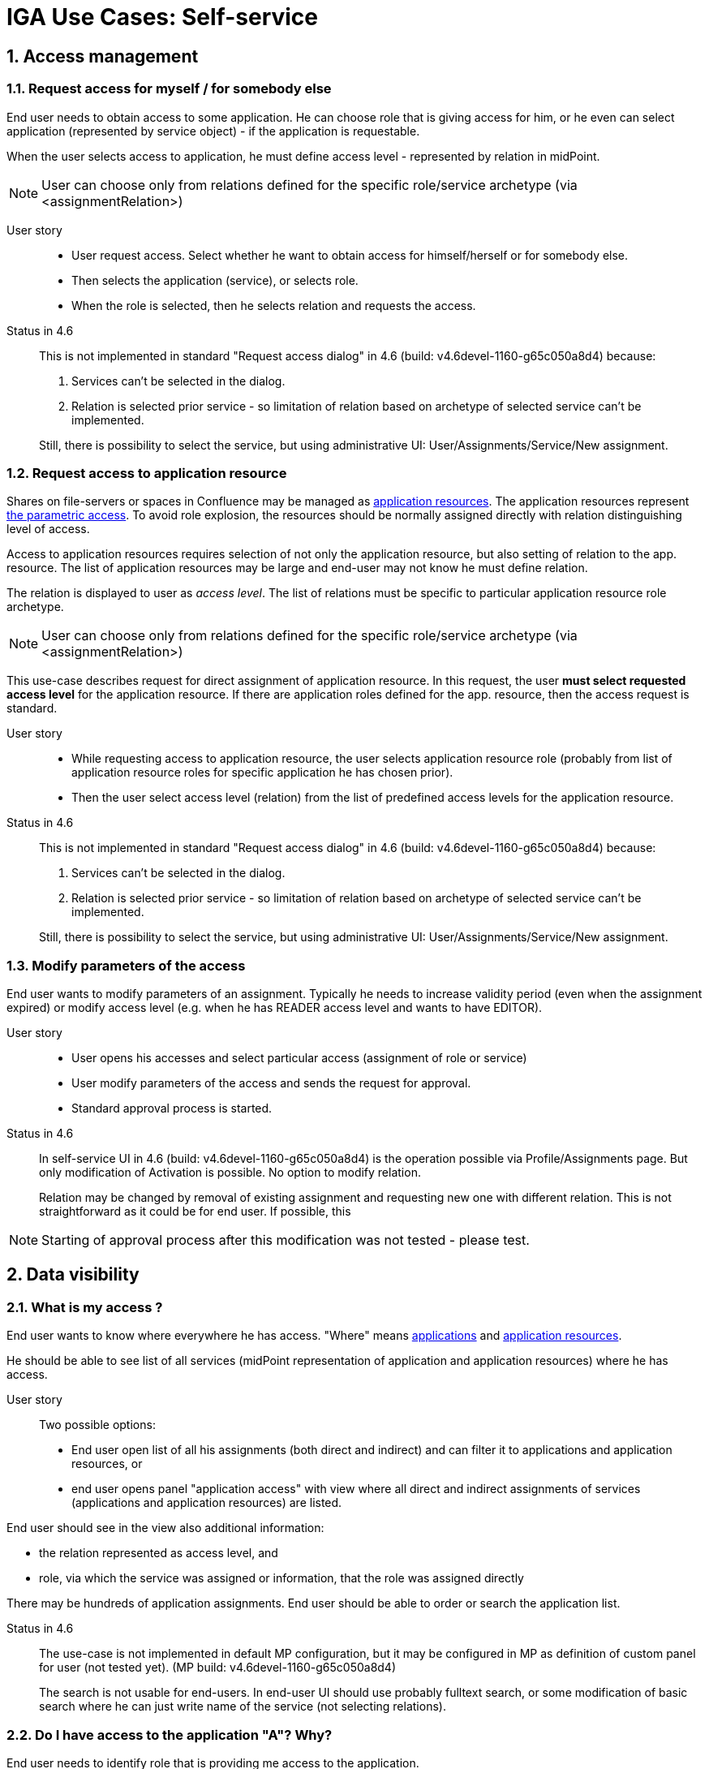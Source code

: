 = IGA Use Cases: Self-service
:page-nav-title: Self-service use-cases
:page-display-order: 300
:page-toc: top
:toclevels: 3
:sectnums:
:sectnumlevels: 3

== Access management

[#_request_access_for_myself_for_somebody_else]
=== Request access for myself / for somebody else

End user needs to obtain access to some application. He can choose role that is giving access for him, or he even can select application (represented by service object) - if the application is requestable.

When the user selects access to application, he must define access level - represented by relation in midPoint.

NOTE: User can choose only from relations defined for the specific role/service archetype (via <assignmentRelation>)


User story::
* User request access. Select whether he want to obtain access for himself/herself or for somebody else.
* Then selects the application (service), or selects role.
* When the role is selected, then he selects relation and requests the access.

Status in 4.6::
This is not implemented in standard "Request access dialog" in 4.6 (build: v4.6devel-1160-g65c050a8d4) because:
. Services can't be selected in the dialog.
. Relation is selected prior service - so limitation of relation based on archetype of selected service can't be implemented.

+
Still, there is possibility to select the service, but using administrative UI: User/Assignments/Service/New assignment.

[#_request_access_to_application_resource]
=== Request access to application resource

Shares on file-servers or spaces in Confluence may be managed as xref:../iga-and-access/objects-and-midpoint/index.adoc#_application_resource[application resources].
The application resources represent xref:../role-engineering/parametric-access.adoc[the parametric access].
To avoid role explosion, the resources should be normally assigned directly with relation distinguishing level of access.

Access to application resources requires selection of not only the application resource, but also setting of relation to the app. resource. The list of application resources may be large and end-user may not know he must define relation.

The relation is displayed to user as _access level_. The list of relations must be specific to particular application resource role archetype.

NOTE: User can choose only from relations defined for the specific role/service archetype (via <assignmentRelation>)

This use-case describes request for direct assignment of application resource. In this request, the user *must select requested access level* for the application resource.
If there are application roles defined for the app. resource, then the access request is standard.

User story::
* While requesting access to application resource, the user selects application resource role (probably from list of application resource roles for specific application he has chosen prior).

* Then the user select access level (relation) from the list of predefined access levels for the application resource.

Status in 4.6::
This is not implemented in standard "Request access dialog" in 4.6 (build: v4.6devel-1160-g65c050a8d4) because:
. Services can't be selected in the dialog.
. Relation is selected prior service - so limitation of relation based on archetype of selected service can't be implemented.

+
Still, there is possibility to select the service, but using administrative UI: User/Assignments/Service/New assignment.

[#_modify_parameters_of_the_access]
=== Modify parameters of the access

End user wants to modify parameters of an assignment. Typically he needs to increase validity period (even when the assignment expired) or modify access level (e.g. when he has READER access level and wants to have EDITOR).

User story::
* User opens his accesses and select particular access (assignment of role or service)
* User modify parameters of the access and sends the request for approval.
* Standard approval process is started.

Status in 4.6::
In self-service UI in 4.6 (build: v4.6devel-1160-g65c050a8d4) is the operation possible via Profile/Assignments page. But only modification of Activation is possible. No option to modify relation.
+
Relation may be changed by removal of existing assignment and requesting new one with different relation. This is not straightforward as it could be for end user. If possible, this

NOTE: Starting of approval process after this modification was not tested - please test.

== Data visibility

[#_what_is_my_access]
=== What is my access ?

End user wants to know where everywhere he has access. "Where" means xref:../iga-and-access/objects-and-midpoint/index.adoc#_application[applications] and xref:../iga-and-access/objects-and-midpoint/index.adoc#_application_resource[application resources].

He should be able to see list of all services (midPoint representation of application and application resources) where he has access.

User story::
Two possible options:
* End user open list of all his assignments (both direct and indirect) and can filter it to applications and application resources, or
* end user opens panel "application access" with view where all direct and indirect assignments of services (applications and application resources) are listed.

End user should see in the view also additional information:

* the relation represented as access level, and
* role, via which the service was assigned or information, that the role was assigned directly

There may be hundreds of application assignments. End user should be able to order or search the application list.

Status in 4.6::
The use-case is not implemented in default MP configuration, but it may be configured in MP as definition of custom panel for user (not tested yet). (MP build: v4.6devel-1160-g65c050a8d4)
+
The search is not usable for end-users. In end-user UI should use probably fulltext search, or some modification of basic search where he can just write name of the service (not selecting relations).

[#_do_i_have_access_to_the_application_a_why]
=== Do I have access to the application "A"? Why?
End user needs to identify role that is providing me access to the application.

To answer "why he has the access", end user should be able to open assignment and see the role (if the assignment is indirect) or request by which he obtained the role.

User story::
* End user can open panel "application resources" (mentioned in xref:#_what_is_my_access[previous use-case]) and search for the application.
* He can see information in the view, or additional information in assignment details.

Status in 4.6::
Same as in xref:#_what_is_my_access[previous use-case].

[#_what_role_should_i_request_to_get_access_to_the_application_a]
=== What role should I request to get access to the application "A"?

End-user needs to obtain access to application "A" to perform his/her work. He/she does not know what roles are defined for the specific application, but he can have a look and decide.

End user must be able to browse through role catalog organized by application. When he chooses application he open all roles related to that application (or application resource) and choose the specific role by information in description or so.


Use-case::
* End-user opens role-catalog, and:
** switches to the view by application, or
** filters the view just to roles and application (and application resources) that relates to the specific application
* end-user reviews the roles related to the application and selects one that suits his needs.
** Note: end-user may request application or application resource directly (if the services are requestable).

Status in 4.6::
The view of role catalog is not visible in end-user UI in independent view but is accessible in access request process. This place for displaying of the role catalog for end-users is good enough.
+
But, the use-case is not supported in 4.6 (build: v4.6devel-1160-g65c050a8d4), because the role catalog can't be organized by applications.
